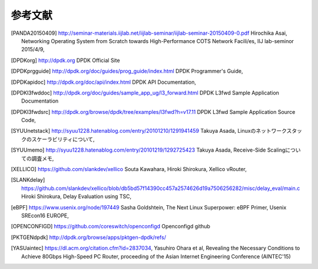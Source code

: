 
参考文献
=========

.. [PANDA20150409] http://seminar-materials.iijlab.net/iijlab-seminar/iijlab-seminar-20150409-0.pdf Hirochika Asai, Networking Operating System from Scratch towards High-Performance COTS Network Facili/es, IIJ lab-seminor 2015/4/9,
.. [DPDKorg] http://dpdk.org DPDK Official Site
.. [DPDKprgguide] http://dpdk.org/doc/guides/prog_guide/index.html DPDK Programmer's Guide,
.. [DPDKapidoc] http://dpdk.org/doc/api/index.html DPDK API Documentation,
.. [DPDKl3fwddoc] http://dpdk.org/doc/guides/sample_app_ug/l3_forward.html DPDK L3fwd Sample Application Documentation
.. [DPDKl3fwdsrc] http://dpdk.org/browse/dpdk/tree/examples/l3fwd?h=v17.11 DPDK L3fwd Sample Application Source Code,
.. [SYUUnetstack] http://syuu1228.hatenablog.com/entry/20101210/1291941459 Takuya Asada, Linuxのネットワークスタックのスケーラビリティについて,
.. [SYUUmemo] http://syuu1228.hatenablog.com/entry/20101219/1292725423 Takuya Asada, Receive-Side Scalingについての調査メモ,
.. [XELLICO] https://github.com/slankdev/xellico Souta Kawahara, Hiroki Shirokura, Xellico vRouter,
.. [SLANKdelay] https://github.com/slankdev/xellico/blob/db5bd57f14390cc457a2574626d19a7506256282/misc/delay_eval/main.c Hiroki Shirokura, Delay Evaluation using TSC,
.. [eBPF] https://www.usenix.org/node/197449 Sasha Goldshtein, The Next Linux Superpower: eBPF Primer, Usenix SREcon16 EUROPE,
.. [OPENCONFIGD] https://github.com/coreswitch/openconfigd Openconfigd github
.. [PKTGENdpdk] http://dpdk.org/browse/apps/pktgen-dpdk/refs/
.. [YASUaintec] https://dl.acm.org/citation.cfm?id=2837034, Yasuhiro Ohara et al, Revealing the Necessary Conditions to Achieve 80Gbps High-Speed PC Router, proceeding of the Asian Internet Engineering Conference (AINTEC'15)

